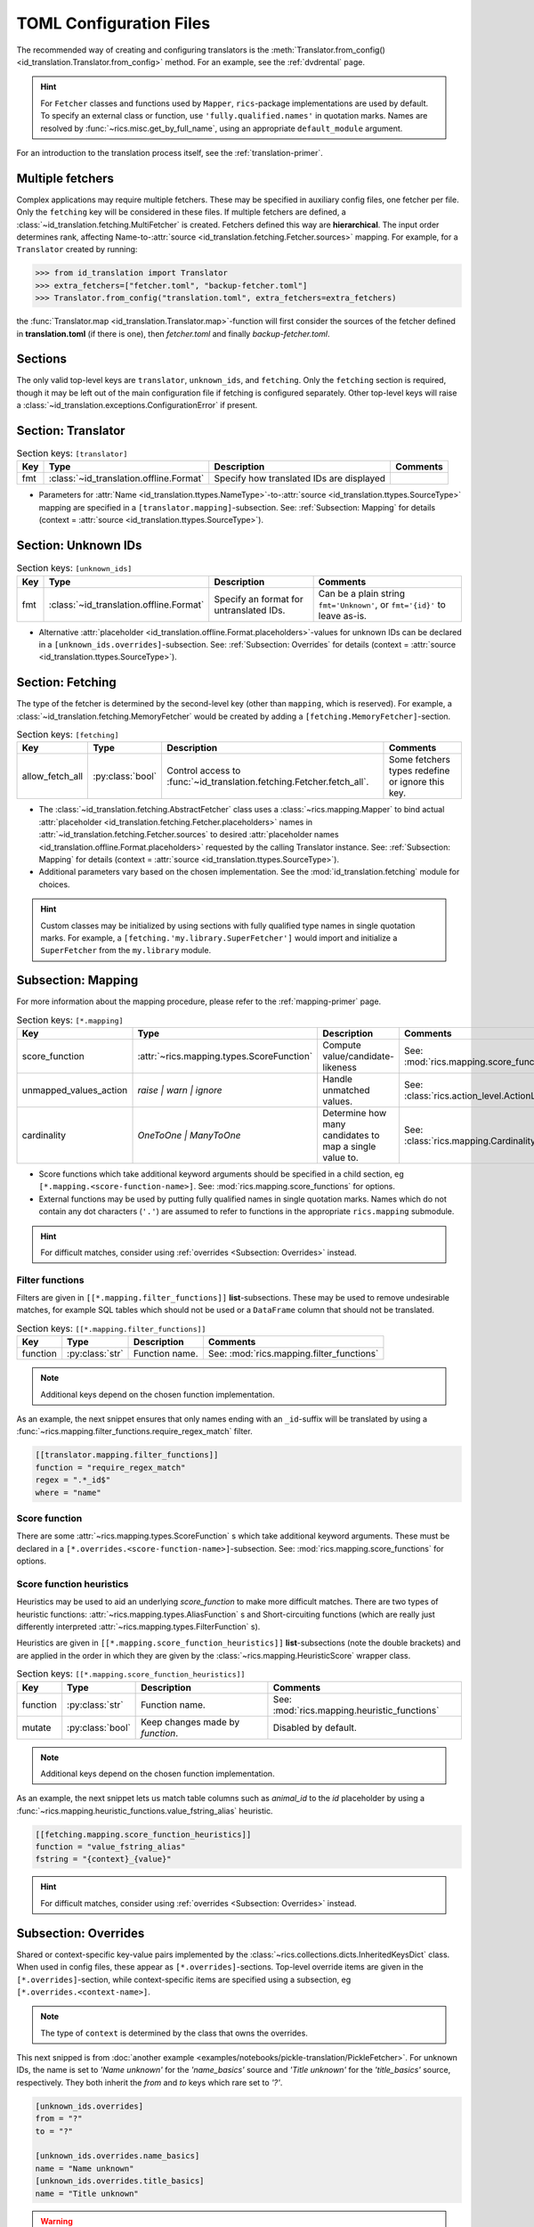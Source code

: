 .. _translator-config:

TOML Configuration Files
========================
The recommended way of creating and configuring translators is the :meth:`Translator.from_config()
<id_translation.Translator.from_config>` method. For an example, see the :ref:`dvdrental` page.

.. hint::
    For ``Fetcher`` classes and functions used by ``Mapper``, ``rics``-package implementations are used by default. To
    specify an external class or function, use ``'fully.qualified.names'`` in quotation marks. Names are resolved by
    :func:`~rics.misc.get_by_full_name`, using an appropriate ``default_module`` argument.

For an introduction to the translation process itself, see the :ref:`translation-primer`.

Multiple fetchers
-----------------
Complex applications may require multiple fetchers. These may be specified in auxiliary config files, one fetcher per
file. Only the ``fetching`` key will be considered in these files. If multiple fetchers are defined, a
:class:`~id_translation.fetching.MultiFetcher` is created. Fetchers defined this way are **hierarchical**. The input
order determines rank, affecting Name-to-:attr:`source <id_translation.fetching.Fetcher.sources>` mapping. For
example, for a ``Translator`` created by running:

>>> from id_translation import Translator
>>> extra_fetchers=["fetcher.toml", "backup-fetcher.toml"]
>>> Translator.from_config("translation.toml", extra_fetchers=extra_fetchers)

the :func:`Translator.map <id_translation.Translator.map>`-function will first consider the sources of the fetcher
defined in **translation.toml** (if there is one), then `fetcher.toml` and finally `backup-fetcher.toml`.

Sections
--------
The only valid top-level keys are ``translator``, ``unknown_ids``, and ``fetching``. Only the ``fetching`` section is
required, though it may be left out of the main configuration file if fetching is configured separately. Other top-level
keys will raise a :class:`~id_translation.exceptions.ConfigurationError` if present.

Section: Translator
-------------------
.. list-table:: Section keys: ``[translator]``
   :header-rows: 1

   * - Key
     - Type
     - Description
     - Comments
   * - fmt
     - :class:`~id_translation.offline.Format`
     - Specify how translated IDs are displayed
     -

* Parameters for :attr:`Name <id_translation.ttypes.NameType>`-to-:attr:`source <id_translation.ttypes.SourceType>`
  mapping are specified in a ``[translator.mapping]``-subsection. See: :ref:`Subsection: Mapping` for details (context =
  :attr:`source <id_translation.ttypes.SourceType>`).

Section: Unknown IDs
--------------------
.. list-table:: Section keys: ``[unknown_ids]``
   :header-rows: 1

   * - Key
     - Type
     - Description
     - Comments
   * - fmt
     - :class:`~id_translation.offline.Format`
     - Specify an format for untranslated IDs.
     - Can be a plain string ``fmt='Unknown'``, or ``fmt='{id}'`` to leave as-is.

* Alternative :attr:`placeholder <id_translation.offline.Format.placeholders>`-values for unknown IDs can be declared
  in a ``[unknown_ids.overrides]``-subsection. See: :ref:`Subsection: Overrides` for details (context =
  :attr:`source <id_translation.ttypes.SourceType>`).

.. _translator-config-fetching:

Section: Fetching
-----------------
The type of the fetcher is determined by the second-level key (other than ``mapping``, which is reserved). For example,
a :class:`~id_translation.fetching.MemoryFetcher` would be created by adding a ``[fetching.MemoryFetcher]``-section.

.. list-table:: Section keys: ``[fetching]``
   :header-rows: 1

   * - Key
     - Type
     - Description
     - Comments
   * - allow_fetch_all
     - :py:class:`bool`
     - Control access to :func:`~id_translation.fetching.Fetcher.fetch_all`.
     - Some fetchers types redefine or ignore this key.

* The :class:`~id_translation.fetching.AbstractFetcher` class uses a :class:`~rics.mapping.Mapper` to bind actual
  :attr:`placeholder <id_translation.fetching.Fetcher.placeholders>` names in
  :attr:`~id_translation.fetching.Fetcher.sources` to desired
  :attr:`placeholder names <id_translation.offline.Format.placeholders>` requested by the calling Translator instance.
  See: :ref:`Subsection: Mapping` for details (context = :attr:`source <id_translation.ttypes.SourceType>`).
* Additional parameters vary based on the chosen implementation. See the :mod:`id_translation.fetching` module for
  choices.

.. hint::

   Custom classes may be initialized by using sections with fully qualified type names in single quotation marks. For
   example, a ``[fetching.'my.library.SuperFetcher']`` would import and initialize a ``SuperFetcher`` from the
   ``my.library`` module.

.. _translator-config-mapping:

Subsection: Mapping
-------------------
For more information about the mapping procedure, please refer to the :ref:`mapping-primer` page.

.. list-table:: Section keys: ``[*.mapping]``
   :header-rows: 1

   * - Key
     - Type
     - Description
     - Comments
   * - score_function
     - :attr:`~rics.mapping.types.ScoreFunction`
     - Compute value/candidate-likeness
     - See: :mod:`rics.mapping.score_functions`
   * - unmapped_values_action
     - `raise | warn | ignore`
     - Handle unmatched values.
     - See: :class:`rics.action_level.ActionLevel`
   * - cardinality
     - `OneToOne | ManyToOne`
     - Determine how many candidates to map a single value to.
     - See: :class:`rics.mapping.Cardinality`

* Score functions which take additional keyword arguments should be specified in a child section, eg
  ``[*.mapping.<score-function-name>]``. See: :mod:`rics.mapping.score_functions` for options.
* External functions may be used by putting fully qualified names in single quotation marks. Names which do not contain
  any dot characters (``'.'``) are assumed to refer to functions in the appropriate ``rics.mapping`` submodule.

.. hint::

   For difficult matches, consider using :ref:`overrides <Subsection: Overrides>` instead.

Filter functions
~~~~~~~~~~~~~~~~
Filters are given in ``[[*.mapping.filter_functions]]`` **list**-subsections. These may be used to remove undesirable
matches, for example SQL tables which should not be used or a ``DataFrame`` column that should not be translated.

.. list-table:: Section keys: ``[[*.mapping.filter_functions]]``
   :header-rows: 1

   * - Key
     - Type
     - Description
     - Comments
   * - function
     - :py:class:`str`
     - Function name.
     - See: :mod:`rics.mapping.filter_functions`

.. note::

   Additional keys depend on the chosen function implementation.

As an example, the next snippet ensures that only names ending with an ``_id``-suffix will be translated by using a
:func:`~rics.mapping.filter_functions.require_regex_match` filter.

.. code-block:: toml

    [[translator.mapping.filter_functions]]
    function = "require_regex_match"
    regex = ".*_id$"
    where = "name"


Score function
~~~~~~~~~~~~~~
There are some :attr:`~rics.mapping.types.ScoreFunction` s which take additional keyword arguments. These must
be declared in a ``[*.overrides.<score-function-name>]``-subsection. See: :mod:`rics.mapping.score_functions` for options.

Score function heuristics
~~~~~~~~~~~~~~~~~~~~~~~~~
Heuristics may be used to aid an underlying `score_function` to make more difficult matches. There are two types of
heuristic functions: :attr:`~rics.mapping.types.AliasFunction` s and Short-circuiting functions (which are
really just differently interpreted :attr:`~rics.mapping.types.FilterFunction` s).

Heuristics are given in ``[[*.mapping.score_function_heuristics]]`` **list**-subsections (note the double brackets) and
are applied in the order in which they are given by the :class:`~rics.mapping.HeuristicScore` wrapper
class.

.. list-table:: Section keys: ``[[*.mapping.score_function_heuristics]]``
   :header-rows: 1

   * - Key
     - Type
     - Description
     - Comments
   * - function
     - :py:class:`str`
     - Function name.
     - See: :mod:`rics.mapping.heuristic_functions`
   * - mutate
     - :py:class:`bool`
     - Keep changes made by `function`.
     - Disabled by default.

.. note::

   Additional keys depend on the chosen function implementation.

As an example, the next snippet lets us match table columns such as `animal_id` to the `id` placeholder by using a
:func:`~rics.mapping.heuristic_functions.value_fstring_alias` heuristic.

.. code-block:: toml

    [[fetching.mapping.score_function_heuristics]]
    function = "value_fstring_alias"
    fstring = "{context}_{value}"

.. hint::

   For difficult matches, consider using :ref:`overrides <Subsection: Overrides>` instead.

Subsection: Overrides
---------------------
Shared or context-specific key-value pairs implemented by the :class:`~rics.collections.dicts.InheritedKeysDict`
class. When used in config files, these appear as ``[*.overrides]``-sections. Top-level override items are given in the
``[*.overrides]``-section, while context-specific items are specified using a subsection, eg
``[*.overrides.<context-name>]``.

.. note::

   The type of ``context`` is determined by the class that owns the overrides.

This next snipped is from :doc:`another example <examples/notebooks/pickle-translation/PickleFetcher>`. For unknown IDs,
the name is set to `'Name unknown'` for the `'name_basics'` source and `'Title unknown'` for the `'title_basics'`
source, respectively. They both inherit the `from` and `to` keys which rare set to `'?'`.

.. code-block:: toml

    [unknown_ids.overrides]
    from = "?"
    to = "?"

    [unknown_ids.overrides.name_basics]
    name = "Name unknown"
    [unknown_ids.overrides.title_basics]
    name = "Title unknown"

.. warning::

   Overrides have no fixed keys. No validation is performed and errors may be silent. The
   :attr:`mapping process <rics.mapping.Mapper.apply>` provides detailed information in debug mode, which may be used to
   discover issues.

.. hint::

   Overrides may also be used to `prevent` mapping certain values.

For example, let's assume that a SQL source table called `title_basics` with two columns `title` and `name` with
identical contents. We would like to use a format ``'[{title}. ]{name}'`` to output translations such as
`'Mr. Astaire'`. To avoid output such as `'Top Hat. Top Hat'` for movies, we may add

.. code-block:: toml

  [fetching.mapping.overrides.movies]
  title = "_"

to force the fetcher to inform the ``Translator`` that the `title` placeholder (column) does not exist for the
`title_basics` source (we used `'_'` since TOML `does not have <https://github.com/toml-lang/toml/issues/30>`__ a
``null``-type).
